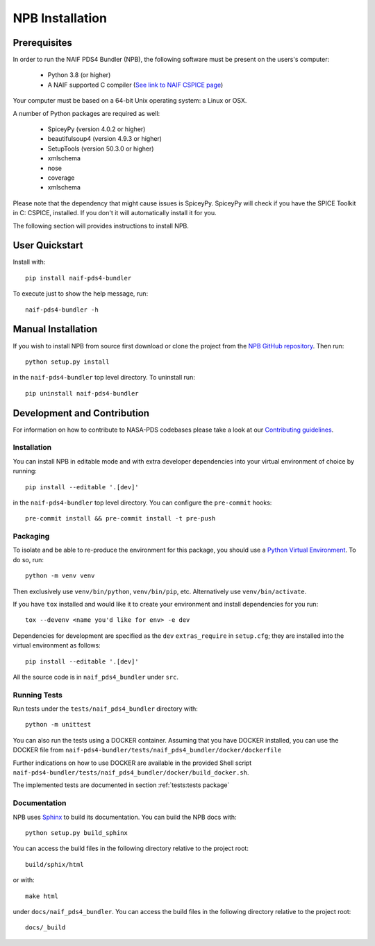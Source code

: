 NPB Installation
================

Prerequisites
-------------

In order to run the NAIF PDS4 Bundler (NPB), the following software must be
present on the users's computer:

   * Python 3.8 (or higher)
   * A NAIF supported C compiler (`See link to NAIF CSPICE page <https://naif.jpl.nasa.gov/naif/toolkit_C.html>`_)

Your computer must be based on a 64-bit Unix operating system: a Linux or OSX.

A number of Python packages are required as well:

   * SpiceyPy (version 4.0.2 or higher)
   * beautifulsoup4 (version 4.9.3 or higher)
   * SetupTools (version 50.3.0 or higher)
   * xmlschema
   * nose
   * coverage
   * xmlschema

Please note that the dependency that might cause issues is SpiceyPy. SpiceyPy
will check if you have the SPICE Toolkit in C: CSPICE, installed. If you don't
it will automatically install it for you.

The following section will provides instructions to install NPB.


User Quickstart
---------------

Install with::

    pip install naif-pds4-bundler

To execute just to show the help message, run::

    naif-pds4-bundler -h


Manual Installation
-------------------

If you wish to install NPB from source first download or clone the project
from the `NPB GitHub repository <https://github.com/NASA-PDS/naif-pds4-bundler>`_.
Then run::

   python setup.py install

in the ``naif-pds4-bundler`` top level directory. To uninstall run::

   pip uninstall naif-pds4-bundler


Development and Contribution
----------------------------

For information on how to contribute to NASA-PDS codebases please take a
look at our
`Contributing guidelines <https://github.com/NASA-PDS/.github/blob/main/CONTRIBUTING.md>`_.


Installation
^^^^^^^^^^^^

You can install NPB in editable mode and with extra developer dependencies into
your virtual environment of choice by running::

    pip install --editable '.[dev]'

in the ``naif-pds4-bundler`` top level directory. You can configure
the ``pre-commit`` hooks::

   pre-commit install && pre-commit install -t pre-push


Packaging
^^^^^^^^^

To isolate and be able to re-produce the environment for this package,
you should use a
`Python Virtual Environment <https://docs.python.org/3/tutorial/venv.html>`_.
To do so, run::

    python -m venv venv

Then exclusively use ``venv/bin/python``, ``venv/bin/pip``, etc.
Alternatively  use ``venv/bin/activate``.

If you have ``tox`` installed and would like it to create your environment and
install dependencies for you run::

    tox --devenv <name you'd like for env> -e dev

Dependencies for development are specified as the ``dev`` ``extras_require``
in ``setup.cfg``; they are installed into the virtual environment as follows::

    pip install --editable '.[dev]'

All the source code is in ``naif_pds4_bundler`` under ``src``.


Running Tests
^^^^^^^^^^^^^

Run tests under the ``tests/naif_pds4_bundler`` directory with::

    python -m unittest

You can also run the tests using a DOCKER container. Assuming that you have
DOCKER installed, you can use the DOCKER file from
``naif-pds4-bundler/tests/naif_pds4_bundler/docker/dockerfile``

Further indications on how to use DOCKER are available in the provided Shell
script ``naif-pds4-bundler/tests/naif_pds4_bundler/docker/build_docker.sh``.

The implemented tests are documented in section :ref:`tests:tests package`


Documentation
^^^^^^^^^^^^^

NPB uses `Sphinx <https://www.sphinx-doc.org/en/master/>`_ to build its
documentation. You can build the NPB docs with::

    python setup.py build_sphinx

You can access the build files in the following directory relative to the
project root::

    build/sphix/html

or with::

    make html

under ``docs/naif_pds4_bundler``. You can access the build files in the following directory relative to the
project root::

    docs/_build
